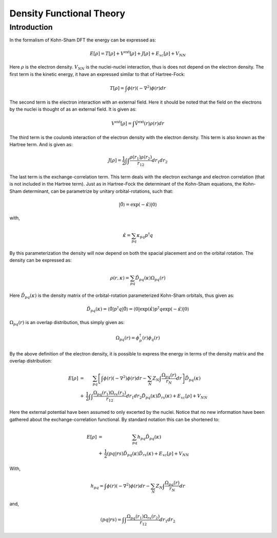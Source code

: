 
Density Functional Theory
=========================

Introduction
------------

In the formalism of Kohn-Sham DFT the energy can be expressed as:

.. math::
   E\left[\rho\right]=T\left[\rho\right]+V^{\mathrm{ext}}\left[\rho\right]+J\left[\rho\right]+E_{xc}\left[\rho\right]+V_{NN}
   
Here :math:`\rho` is the electron density. :math:`V_{NN}` is the nuclei-nuclei interaction, thus is does not depend on the electron density. The first term is the kinetic energy, it have an expressed similar to that of Hartree-Fock:

.. math::
   T\left[\rho\right]=\int\phi\left(r\right)\left(-\nabla^{2}\right)\phi\left(r\right)dr
   
The second term is the electron interaction with an external field. Here it should be noted that the field on the electrons by the nuclei is thought of as an external field. It is given as:

.. math::
   V^{\mathrm{ext}}\left[\rho\right]=\int\hat{V}^{\mathrm{ext}}\left(r\right)\rho\left(r\right)dr
   
The third term is the coulomb interaction of the electron density with the electron density. This term is also known as the Hartree term. And is given as:

.. math::
   J\left[\rho\right]=\frac{1}{2}\int\int\frac{\rho\left(r_{1}\right)\rho\left(r_{2}\right)}{r_{12}}dr_{1}dr_{2}
   
The last term is the exchange-correlation term. This term deals with the electron exchange and electron correlation (that is not included in the Hartree term). Just as in Hartree-Fock the determinant of the Kohn-Sham equations, the Kohn-Sham determinant, can be parametrize by unitary orbital-rotations, such that:

.. math::
   \left|\tilde{0}\right\rangle =\exp\left(-\hat{\kappa}\right)\left|0\right\rangle 
   
with,

.. math::
   \hat{\kappa}=\sum_{pq}\kappa_{pq}p^{\dagger}q
   
By this parameterization the density will now depend on both the spacial placement and on the orbital rotation. The density can be expressed as:

.. math::
   \rho\left(r,\kappa\right)=\sum_{pq}\tilde{D}_{pq}\left(\kappa\right)\Omega_{pq}\left(r\right)
   
Here :math:`\tilde{D}_{pq}\left(\kappa\right)` is the density matrix of the orbital-rotation parameterized Kohn-Sham orbitals, thus given as:

.. math::
   \tilde{D}_{pq}\left(\kappa\right)=\left\langle \tilde{0}\left|p^{\dagger}q\right|\tilde{0}\right\rangle =\left\langle 0\left|\exp\left(\hat{\kappa}\right)p^{\dagger}q\exp\left(-\hat{\kappa}\right)\right|0\right\rangle 
   
:math:`\Omega_{pq}\left(r\right)` is an overlap distribution, thus simply given as:

.. math::
   \Omega_{pq}\left(r\right)=\phi_{p}^{\dagger}\left(r\right)\phi_{q}\left(r\right)
   
By the above definition of the electron density, it is possible to express the energy in terms of the density matrix and the overlap distribution:

.. math::
   \begin{array}{ccc} E\left[\rho\right] & = & \sum_{pq}\left[\int\phi\left(r\right)\left(-\nabla^{2}\right)\phi\left(r\right)dr-\sum_{N}Z_{N}\int\frac{\Omega_{pq}\left(r\right)}{r_{N}}dr\right]\tilde{D}_{pq}\left(\kappa\right)\\ & + & \frac{1}{2}\int\int\frac{\Omega_{pq}\left(r_{1}\right)\Omega_{rs}\left(r_{2}\right)}{r_{12}}dr_{1}dr_{2}\tilde{D}_{pq}\left(\kappa\right)\tilde{D}_{rs}\left(\kappa\right)+E_{xc}\left[\rho\right]+V_{NN} \end{array}
   
Here the external potential have been assumed to only excerted by the nuclei. Notice that no new information have been gathered about the exchange-correlation functional. By standard notation this can be shortened to:

.. math::
   \begin{array}{ccc} E\left[\rho\right] & = & \sum_{pq}h_{pq}\tilde{D}_{pq}\left(\kappa\right)\\ & + & \frac{1}{2}\left(pq|rs\right)\tilde{D}_{pq}\left(\kappa\right)\tilde{D}_{rs}\left(\kappa\right)+E_{xc}\left[\rho\right]+V_{NN} \end{array}
   
With,

.. math::
   h_{pq}=\int\phi\left(r\right)\left(-\nabla^{2}\right)\phi\left(r\right)dr-\sum_{N}Z_{N}\int\frac{\Omega_{pq}\left(r\right)}{r_{N}}dr
   
and,

.. math::
   \left(pq|rs\right)=\int\int\frac{\Omega_{pq}\left(r_{1}\right)\Omega_{rs}\left(r_{2}\right)}{r_{12}}dr_{1}dr_{2}







